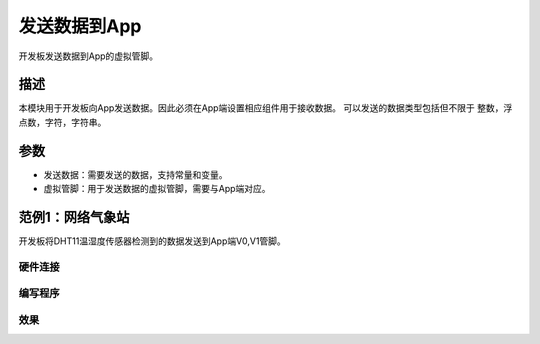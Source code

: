 发送数据到App
================

开发板发送数据到App的虚拟管脚。

.. image:: images/16/send_data_to_App.png

.. code-block:: c
	:linenos:

	#define BLYNK_PRINT Serial
	#include <BlynkSimpleEsp8266.h>
	#include <ESP8266WiFi.h>
	#include <TimeLib.h>
	#include <WidgetRTC.h>
	BlynkTimer timer;
	char auth[] = "d9efdd0413ec4b74ab0057a0b8675654";
	char pass[] = "wifi-pass";
	char ssid[] = "wifi-ssid";
	void myTimerEvent1() {
	  Blynk.virtualWrite(V0,0 );
	}
	void setup(){
	  Serial.begin(9600);
	  Blynk.begin(auth, ssid, pass,IPAddress(116,62,49,166),8080);
	  timer.setInterval(1000L, myTimerEvent1);
	}
	void loop(){
	  Blynk.run();
	  timer.run();
	}

描述
--------
本模块用于开发板向App发送数据。因此必须在App端设置相应组件用于接收数据。
可以发送的数据类型包括但不限于 整数，浮点数，字符，字符串。

参数
-------------

* 发送数据：需要发送的数据，支持常量和变量。
* 虚拟管脚：用于发送数据的虚拟管脚，需要与App端对应。

范例1：网络气象站
---------------------

开发板将DHT11温湿度传感器检测到的数据发送到App端V0,V1管脚。

硬件连接
+++++++++++
.. image:: images/16/send_data_hardware.png

编写程序
+++++++++++++++++

.. image:: images/16/send_data_code.png

.. code-block:: c
	:linenos:

	#define BLYNK_PRINT Serial
	#include <BlynkSimpleEsp8266.h>
	#include <DHT.h>
	#include <ESP8266WiFi.h>
	#include <TimeLib.h>
	#include <WidgetRTC.h>
	BlynkTimer timer;
	char auth[] = "d9efdd0413ec4b74ab0057a0b8675654";
	DHT dht12(12, 11);
	char pass[] = "wifi-pass";
	char ssid[] = "wifi-ssid";
	void myTimerEvent1() {
	  Blynk.virtualWrite(V0,dht12.readTemperature() );
	  Blynk.virtualWrite(V1,dht12.readHumidity() );
	}
	void setup(){
	  Serial.begin(9600);
	  Blynk.begin(auth, ssid, pass,IPAddress(116,62,49,166),8080);
	  dht12.begin();
	  timer.setInterval(1000L, myTimerEvent1);
	}
	void loop(){
	  Blynk.run();
	  timer.run();
	}

效果
++++++++++++++
.. image:: images/16/send_data_example_video.png


